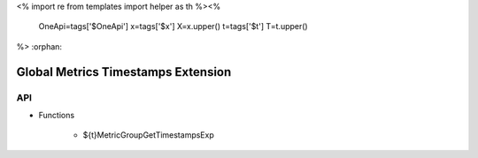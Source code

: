 <%
import re
from templates import helper as th
%><%
    OneApi=tags['$OneApi']
    x=tags['$x']
    X=x.upper()
    t=tags['$t']
    T=t.upper()
%>
:orphan:

.. _ZET_experimental_get_global_metrics_timestamps:

==========================================
Global Metrics Timestamps Extension
==========================================

API
----

* Functions


    * ${t}MetricGroupGetTimestampsExp